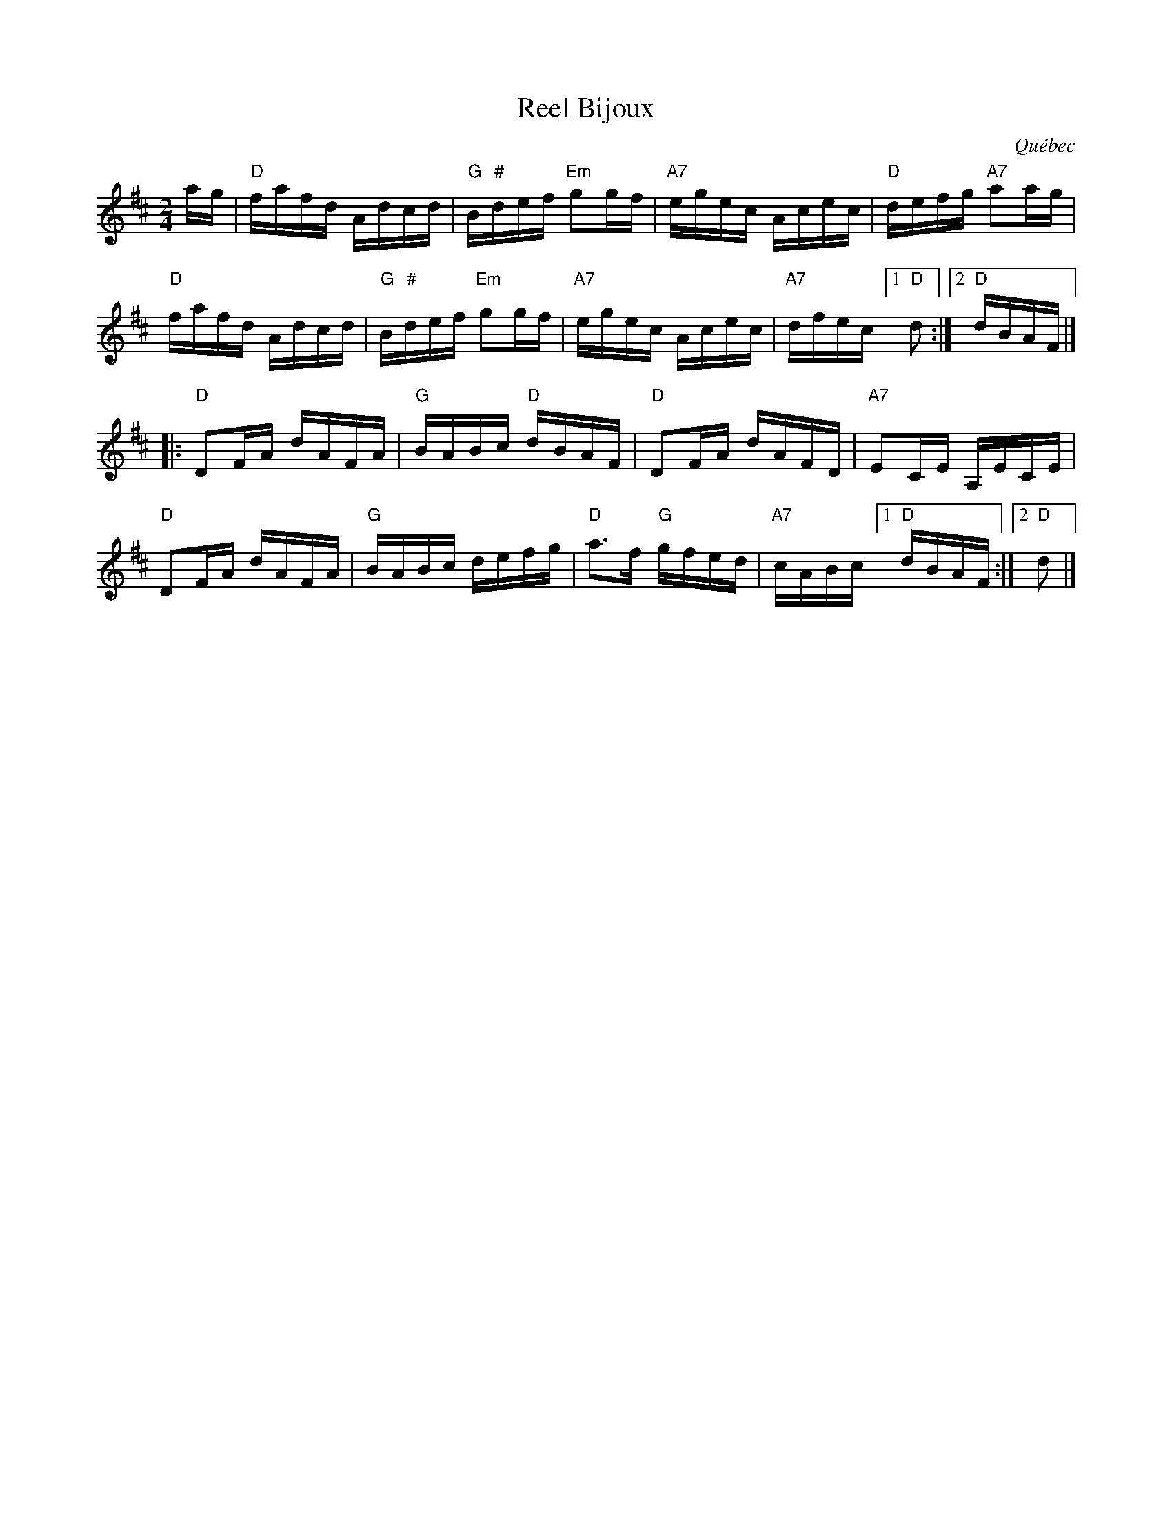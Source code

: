 X: 1
T: Reel Bijoux
O: Qu\'ebec
R: reel
Z: 2012 John Chambers <jc:trillian.mit.edu>
S: session taped by Paul Milde
M: 2/4
L: 1/16
K: D
ag | "D"fafd Adcd | "G"B"#"def "Em"g2gf | "A7"egec Acec | "D"defg "A7"a2ag |
y8   "D"fafd Adcd | "G"B"#"def "Em"g2gf | "A7"egec Acec | "A7"dfec [1 "D"d2 :|[2 "D"dBAF |]
|: "D"D2FA dAFA | "G"BABc "D"dBAF | "D"D2FA dAFD | "A7"E2CE A,ECE |
y2 "D"D2FA dAFA | "G"BABc defg | "D"a3f "G"gfed | "A7"cABc [1 "D"dBAF :|[2 "D"d2 |]
